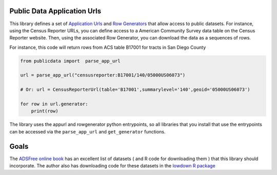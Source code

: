 Public Data Application Urls
============================

This library defines a set of `Application Urls <https://github.com/CivicKnowledge/appurl>`_
and `Row Generators <https://github.com/CivicKnowledge/rowgenerators>`_ that allow access
to public datasets. For instance, using the Census Reporter URLs, you can define access
to a American Community Survey data table on the Census Reporter website. Then, using
the associated Row Generator, you can download the data as a sequences of rows.

For instance, this code will return rows from ACS table B17001 for tracts in San Diego County

.. code-block:: python

    from publicdata import  parse_app_url

    url = parse_app_url("censusreporter:B17001/140/05000US06073")

    # Or: url = CensusReporterUrl(table='B17001',summarylevel='140',geoid='05000US06073')

    for row in url.generator:
        print(row)


The library uses the appurl and rowgenerator python entrypoints, so all libraries that
you install that use the entrypoints can be accessed via the ``parse_app_url``
and ``get_generator`` functions.

Goals
=====

The  `ADSFree online book <http://asdfree.com/l>`_ has an excellent list of datasets
( and R code for downloading them ) that this library should incorporate. The author
also has downloading code for these datasets in the `lowdown R
package <https://github.com/ajdamico/lodown>`_
